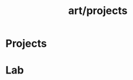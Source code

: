 :PROPERTIES:
:ID:       525b2745-f3bd-45ce-8cfc-d43da07fe3e7
:END:
#+title: art/projects
* Projects
* Lab

